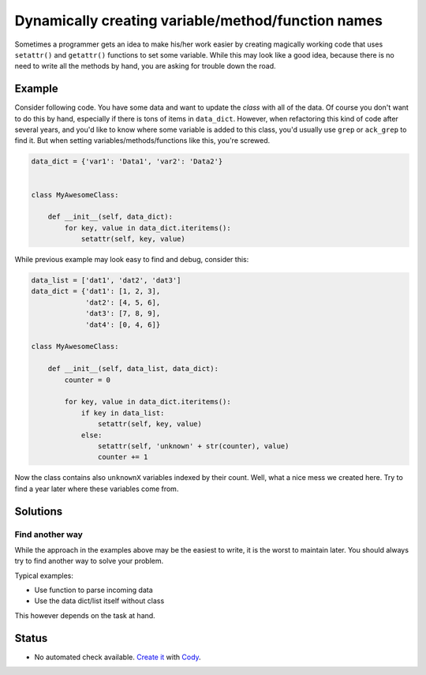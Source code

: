 Dynamically creating variable/method/function names
===================================================

Sometimes a programmer gets an idea to make his/her work easier by creating magically working code that uses ``setattr()`` and ``getattr()`` functions to set some variable. While this may look like a good idea, because there is no need to write all the methods by hand, you are asking for trouble down the road.


Example
-------

Consider following code. You have some data and want to update the *class* with all of the data. Of course you don't want to do this by hand, especially if there is tons of items in ``data_dict``. However, when refactoring this kind of code after several years, and you'd like to know where some variable is added to this class, you'd usually use ``grep`` or ``ack_grep`` to find it. But when setting variables/methods/functions like this, you're screwed.

.. code:: python

    data_dict = {'var1': 'Data1', 'var2': 'Data2'}


    class MyAwesomeClass:

        def __init__(self, data_dict):
            for key, value in data_dict.iteritems():
                setattr(self, key, value)


While previous example may look easy to find and debug, consider this:

.. code:: python

    data_list = ['dat1', 'dat2', 'dat3']
    data_dict = {'dat1': [1, 2, 3],
                 'dat2': [4, 5, 6],
                 'dat3': [7, 8, 9],
                 'dat4': [0, 4, 6]}

    class MyAwesomeClass:

        def __init__(self, data_list, data_dict):
            counter = 0

            for key, value in data_dict.iteritems():
                if key in data_list:
                    setattr(self, key, value)
                else:
                    setattr(self, 'unknown' + str(counter), value)
                    counter += 1


Now the class contains also ``unknownX`` variables indexed by their count. Well, what a nice mess we created here. Try to find a year later where these variables come from.


Solutions
---------

Find another way
................

While the approach in the examples above may be the easiest to write, it is the worst to maintain later. You should always try to find another way to solve your problem.

Typical examples:

* Use function to parse incoming data
* Use the data dict/list itself without class

This however depends on the task at hand.

Status
------

- No automated check available. `Create it <https://www.quantifiedcode.com/app/patterns>`_ with `Cody <http://docs.quantifiedcode.com/patterns/language/index.html>`_.
